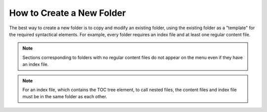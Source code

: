 .. _creatinga_new_folder:

***********************
How to Create a New Folder
***********************
The best way to create a new folder is to copy and modify an existing folder, using the existing folder as a "template" for the required syntactical elements. For example, every folder requires an index file and at least one regular content file.

.. note:: Sections corresponding to folders with no regular content files do not appear on the menu even if they have an index file.

.. note:: For an index file, which contains the TOC tree element, to call nested files, the content files and index file must be in the same folder as each other.
